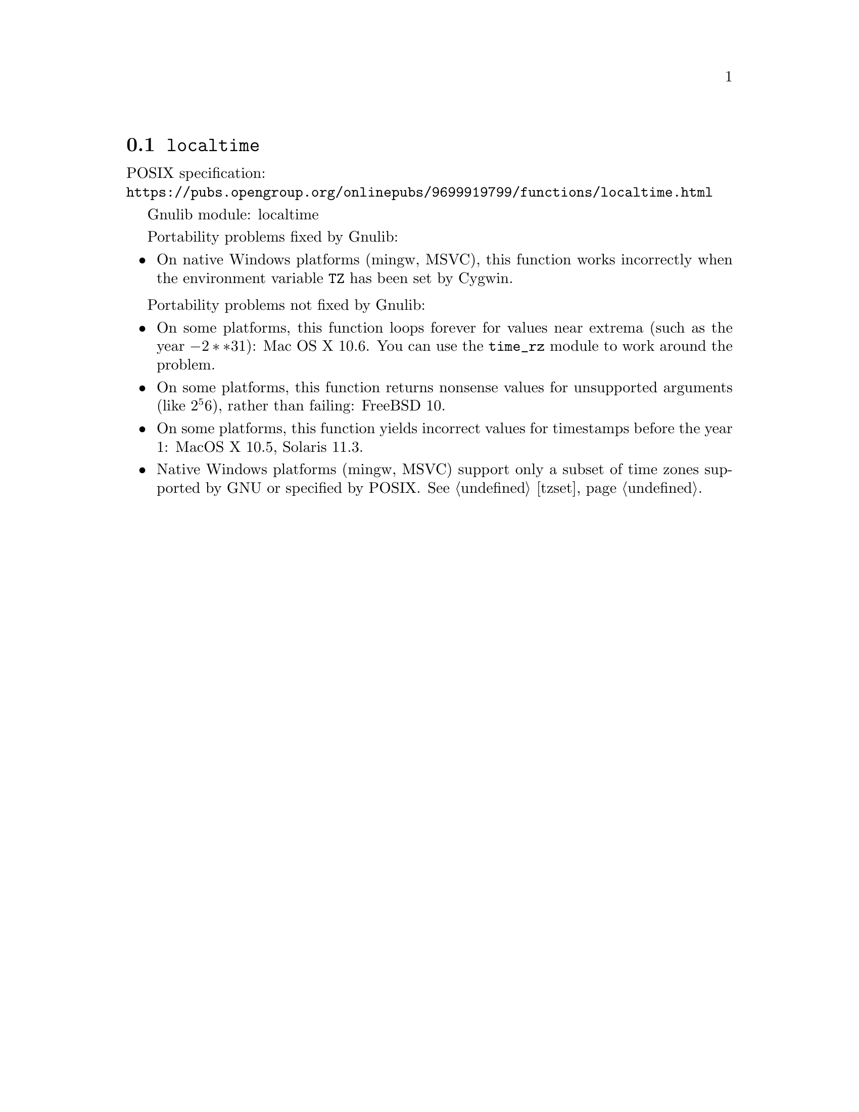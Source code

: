 @node localtime
@section @code{localtime}
@findex localtime

POSIX specification:@* @url{https://pubs.opengroup.org/onlinepubs/9699919799/functions/localtime.html}

Gnulib module: localtime

Portability problems fixed by Gnulib:
@itemize
@item
On native Windows platforms (mingw, MSVC), this function works incorrectly
when the environment variable @code{TZ} has been set by Cygwin.
@end itemize

Portability problems not fixed by Gnulib:
@itemize
@item
On some platforms, this function loops forever for values
near extrema (such as the year @math{-2**31}):
Mac OS X 10.6.
You can use the @code{time_rz} module to work around the problem.
@item
On some platforms, this function returns nonsense values for
unsupported arguments (like @math{2^56}), rather than failing:
FreeBSD 10.
@item
On some platforms, this function yields incorrect values for
timestamps before the year 1:
MacOS X 10.5, Solaris 11.3.
@item
Native Windows platforms (mingw, MSVC) support only a subset of time
zones supported by GNU or specified by POSIX@.  @xref{tzset}.
@end itemize
